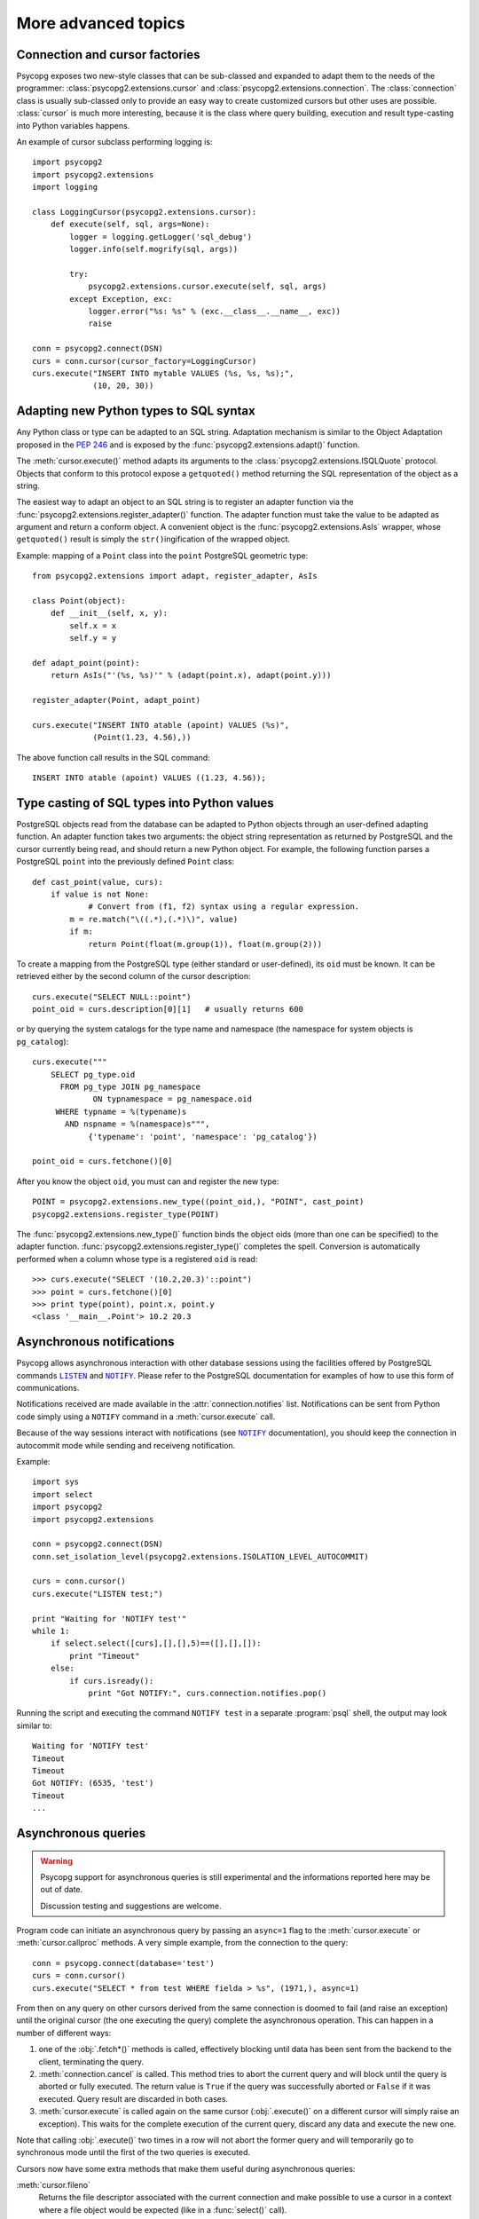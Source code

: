 More advanced topics
====================

.. sectionauthor:: Daniele Varrazzo <daniele.varrazzo@gmail.com>

.. index::
    double: Subclassing; Cursor
    double: Subclassing; Connection

.. _subclassing-connection:
.. _subclassing-cursor:

Connection and cursor factories
-------------------------------

Psycopg exposes two new-style classes that can be sub-classed and expanded to
adapt them to the needs of the programmer: :class:`psycopg2.extensions.cursor`
and :class:`psycopg2.extensions.connection`.  The :class:`connection` class is
usually sub-classed only to provide an easy way to create customized cursors
but other uses are possible. :class:`cursor` is much more interesting, because
it is the class where query building, execution and result type-casting into
Python variables happens.

An example of cursor subclass performing logging is::

    import psycopg2
    import psycopg2.extensions
    import logging

    class LoggingCursor(psycopg2.extensions.cursor):
        def execute(self, sql, args=None):
            logger = logging.getLogger('sql_debug')
            logger.info(self.mogrify(sql, args))

            try:
                psycopg2.extensions.cursor.execute(self, sql, args)
            except Exception, exc:
                logger.error("%s: %s" % (exc.__class__.__name__, exc))
                raise

    conn = psycopg2.connect(DSN)
    curs = conn.cursor(cursor_factory=LoggingCursor)
    curs.execute("INSERT INTO mytable VALUES (%s, %s, %s);",
                 (10, 20, 30))



.. index::
    single: Objects; Creating new adapters
    single: Adaptation; Creating new adapters
    single: Data types; Creating new adapters
    
.. _adapting-new-types:

Adapting new Python types to SQL syntax
---------------------------------------

Any Python class or type can be adapted to an SQL string.  Adaptation mechanism
is similar to the Object Adaptation proposed in the :pep:`246` and is exposed
by the :func:`psycopg2.extensions.adapt()` function.

The :meth:`cursor.execute()` method adapts its arguments to the
:class:`psycopg2.extensions.ISQLQuote` protocol.  Objects that conform to this
protocol expose a ``getquoted()`` method returning the SQL representation of
the object as a string.

The easiest way to adapt an object to an SQL string is to register an adapter
function via the :func:`psycopg2.extensions.register_adapter()` function.  The
adapter function must take the value to be adapted as argument and return a
conform object.  A convenient object is the :func:`psycopg2.extensions.AsIs`
wrapper, whose ``getquoted()`` result is simply the ``str()``\ ingification of
the wrapped object.

Example: mapping of a ``Point`` class into the ``point`` PostgreSQL geometric
type::

    from psycopg2.extensions import adapt, register_adapter, AsIs
    
    class Point(object):
        def __init__(self, x, y):
            self.x = x
            self.y = y
    
    def adapt_point(point):
        return AsIs("'(%s, %s)'" % (adapt(point.x), adapt(point.y)))
        
    register_adapter(Point, adapt_point)
    
    curs.execute("INSERT INTO atable (apoint) VALUES (%s)", 
                 (Point(1.23, 4.56),))

The above function call results in the SQL command::

    INSERT INTO atable (apoint) VALUES ((1.23, 4.56));



.. index:: Type casting

.. _type-casting-from-sql-to-python:

Type casting of SQL types into Python values
--------------------------------------------

PostgreSQL objects read from the database can be adapted to Python objects
through an user-defined adapting function.  An adapter function takes two
arguments: the object string representation as returned by PostgreSQL and the
cursor currently being read, and should return a new Python object.  For
example, the following function parses a PostgreSQL ``point`` into the
previously defined ``Point`` class::

    def cast_point(value, curs):
        if value is not None:
        	# Convert from (f1, f2) syntax using a regular expression.
            m = re.match("\((.*),(.*)\)", value) 
            if m:
                return Point(float(m.group(1)), float(m.group(2)))
                
To create a mapping from the PostgreSQL type (either standard or user-defined),
its ``oid`` must be known. It can be retrieved either by the second column of
the cursor description::

    curs.execute("SELECT NULL::point")
    point_oid = curs.description[0][1]   # usually returns 600

or by querying the system catalogs for the type name and namespace (the
namespace for system objects is ``pg_catalog``)::

    curs.execute("""
        SELECT pg_type.oid
          FROM pg_type JOIN pg_namespace
                 ON typnamespace = pg_namespace.oid
         WHERE typname = %(typename)s
           AND nspname = %(namespace)s""",
                {'typename': 'point', 'namespace': 'pg_catalog'})
        
    point_oid = curs.fetchone()[0]

After you know the object ``oid``, you must can and register the new type::

    POINT = psycopg2.extensions.new_type((point_oid,), "POINT", cast_point)
    psycopg2.extensions.register_type(POINT)

The :func:`psycopg2.extensions.new_type()` function binds the object oids
(more than one can be specified) to the adapter function.
:func:`psycopg2.extensions.register_type()` completes the spell.  Conversion
is automatically performed when a column whose type is a registered ``oid`` is
read::

    >>> curs.execute("SELECT '(10.2,20.3)'::point")
    >>> point = curs.fetchone()[0]
    >>> print type(point), point.x, point.y
    <class '__main__.Point'> 10.2 20.3



.. index::
    pair: Asynchronous; Notifications
    pair: LISTEN; SQL command
    pair: NOTIFY; SQL command

.. _async-notify:

Asynchronous notifications
--------------------------

Psycopg allows asynchronous interaction with other database sessions using the
facilities offered by PostgreSQL commands |LISTEN|_ and |NOTIFY|_. Please
refer to the PostgreSQL documentation for examples of how to use this form of
communications.

Notifications received are made available in the :attr:`connection.notifies`
list. Notifications can be sent from Python code simply using a ``NOTIFY``
command in a :meth:`cursor.execute` call.

Because of the way sessions interact with notifications (see |NOTIFY|_
documentation), you should keep the connection in autocommit mode while
sending and receiveng notification.

.. |LISTEN| replace:: ``LISTEN``
.. _LISTEN: http://www.postgresql.org/docs/8.4/static/sql-listen.html
.. |NOTIFY| replace:: ``NOTIFY``
.. _NOTIFY: http://www.postgresql.org/docs/8.4/static/sql-notify.html

Example::

    import sys
    import select
    import psycopg2
    import psycopg2.extensions

    conn = psycopg2.connect(DSN)
    conn.set_isolation_level(psycopg2.extensions.ISOLATION_LEVEL_AUTOCOMMIT)

    curs = conn.cursor()
    curs.execute("LISTEN test;")

    print "Waiting for 'NOTIFY test'"
    while 1:
        if select.select([curs],[],[],5)==([],[],[]):
            print "Timeout"
        else:
            if curs.isready():
                print "Got NOTIFY:", curs.connection.notifies.pop()

Running the script and executing the command ``NOTIFY test`` in a separate
:program:`psql` shell, the output may look similar to::

    Waiting for 'NOTIFY test'
    Timeout
    Timeout
    Got NOTIFY: (6535, 'test')
    Timeout
    ...



.. index::
    double: Asynchronous; Query
    
.. _asynchronous-queries:

Asynchronous queries
--------------------

.. warning::

    Psycopg support for asynchronous queries is still experimental and the
    informations reported here may be out of date.

    Discussion testing and suggestions are welcome.

Program code can initiate an asynchronous query by passing an ``async=1`` flag
to the :meth:`cursor.execute` or :meth:`cursor.callproc` methods. A very
simple example, from the connection to the query::

    conn = psycopg.connect(database='test')
    curs = conn.cursor()
    curs.execute("SELECT * from test WHERE fielda > %s", (1971,), async=1)
    
From then on any query on other cursors derived from the same connection is
doomed to fail (and raise an exception) until the original cursor (the one
executing the query) complete the asynchronous operation. This can happen in
a number of different ways:

1) one of the :obj:`.fetch*()` methods is called, effectively blocking until
   data has been sent from the backend to the client, terminating the query.
   
2) :meth:`connection.cancel` is called. This method tries to abort the
   current query and will block until the query is aborted or fully executed.
   The return value is ``True`` if the query was successfully aborted or
   ``False`` if it was executed. Query result are discarded in both cases.
   
3) :meth:`cursor.execute` is called again on the same cursor
   (:obj:`.execute()` on a different cursor will simply raise an exception).
   This waits for the complete execution of the current query, discard any
   data and execute the new one.

Note that calling :obj:`.execute()` two times in a row will not abort the
former query and will temporarily go to synchronous mode until the first of
the two queries is executed.

Cursors now have some extra methods that make them useful during
asynchronous queries:

:meth:`cursor.fileno`
    Returns the file descriptor associated with the current connection and
    make possible to use a cursor in a context where a file object would be
    expected (like in a :func:`select()` call).

:meth:`cursor.isready`
    Returns ``False`` if the backend is still processing the query or ``True``
    if data is ready to be fetched (by one of the :obj:`.fetch*()` methods).
      
A code snippet that shows how to use the cursor object in a :func:`select()`
call::

    import psycopg
    import select
        
    conn = psycopg.connect(database='test')
    curs = conn.cursor()
    curs.execute("SELECT * from test WHERE fielda > %s", (1971,), async=1)

    # wait for input with a maximum timeout of 5 seconds
    query_ended = False
    while not query_ended:
        rread, rwrite, rspec = select([curs, another_file], [], [], 5)

    if curs.isready():
       query_ended = True

    # manage input from other sources like other_file, etc.

    print "Query Results:"
    for row in curs:
        print row


